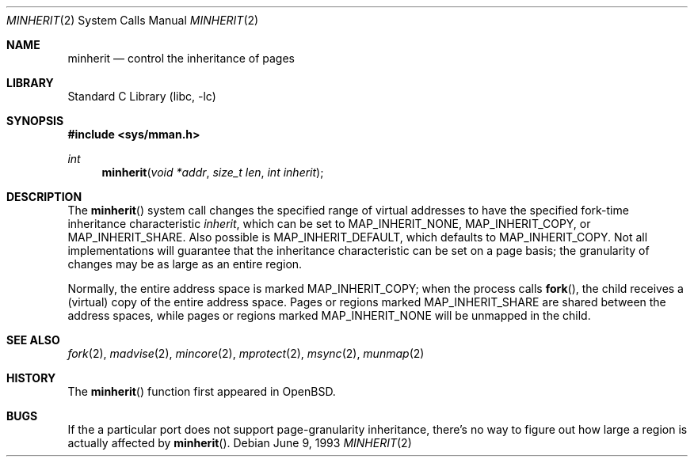 .\"	$NetBSD: minherit.2,v 1.8.2.1 2001/10/08 20:21:52 nathanw Exp $
.\"
.\" Copyright (c) 1991, 1993
.\"	The Regents of the University of California.  All rights reserved.
.\"
.\" Redistribution and use in source and binary forms, with or without
.\" modification, are permitted provided that the following conditions
.\" are met:
.\" 1. Redistributions of source code must retain the above copyright
.\"    notice, this list of conditions and the following disclaimer.
.\" 2. Redistributions in binary form must reproduce the above copyright
.\"    notice, this list of conditions and the following disclaimer in the
.\"    documentation and/or other materials provided with the distribution.
.\" 3. All advertising materials mentioning features or use of this software
.\"    must display the following acknowledgement:
.\"	This product includes software developed by the University of
.\"	California, Berkeley and its contributors.
.\" 4. Neither the name of the University nor the names of its contributors
.\"    may be used to endorse or promote products derived from this software
.\"    without specific prior written permission.
.\"
.\" THIS SOFTWARE IS PROVIDED BY THE REGENTS AND CONTRIBUTORS ``AS IS'' AND
.\" ANY EXPRESS OR IMPLIED WARRANTIES, INCLUDING, BUT NOT LIMITED TO, THE
.\" IMPLIED WARRANTIES OF MERCHANTABILITY AND FITNESS FOR A PARTICULAR PURPOSE
.\" ARE DISCLAIMED.  IN NO EVENT SHALL THE REGENTS OR CONTRIBUTORS BE LIABLE
.\" FOR ANY DIRECT, INDIRECT, INCIDENTAL, SPECIAL, EXEMPLARY, OR CONSEQUENTIAL
.\" DAMAGES (INCLUDING, BUT NOT LIMITED TO, PROCUREMENT OF SUBSTITUTE GOODS
.\" OR SERVICES; LOSS OF USE, DATA, OR PROFITS; OR BUSINESS INTERRUPTION)
.\" HOWEVER CAUSED AND ON ANY THEORY OF LIABILITY, WHETHER IN CONTRACT, STRICT
.\" LIABILITY, OR TORT (INCLUDING NEGLIGENCE OR OTHERWISE) ARISING IN ANY WAY
.\" OUT OF THE USE OF THIS SOFTWARE, EVEN IF ADVISED OF THE POSSIBILITY OF
.\" SUCH DAMAGE.
.\"
.\"	@(#)minherit.2	8.1 (Berkeley) 6/9/93
.\"
.Dd June 9, 1993
.Dt MINHERIT 2
.Os
.Sh NAME
.Nm minherit
.Nd control the inheritance of pages
.Sh LIBRARY
.Lb libc
.Sh SYNOPSIS
.Fd #include <sys/mman.h>
.Ft int
.Fn minherit "void *addr" "size_t len" "int inherit"
.Sh DESCRIPTION
The
.Fn minherit
system call
changes the specified range of virtual addresses to have the specified
fork-time inheritance characteristic
.Fa inherit ,
which can be set to
.Dv MAP_INHERIT_NONE ,
.Dv MAP_INHERIT_COPY ,
or
.Dv MAP_INHERIT_SHARE .
Also possible is
.Dv MAP_INHERIT_DEFAULT ,
which defaults to
.Dv MAP_INHERIT_COPY .
Not all implementations will guarantee that the inheritance characteristic
can be set on a page basis;
the granularity of changes may be as large as an entire region.
.Pp
Normally, the entire address space is marked
.Dv MAP_INHERIT_COPY ;
when the process calls
.Fn fork ,
the child receives a (virtual) copy of the entire address space.
Pages or regions marked
.Dv MAP_INHERIT_SHARE
are shared between the address spaces, while pages or regions marked
.Dv MAP_INHERIT_NONE
will be unmapped in the child.
.Sh SEE ALSO
.Xr fork 2 ,
.Xr madvise 2 ,
.Xr mincore 2 ,
.Xr mprotect 2 ,
.Xr msync 2 ,
.Xr munmap 2
.Sh HISTORY
The
.Fn minherit
function first appeared in
.Ox .
.Sh BUGS
If the a particular port does not support page-granularity
inheritance, there's no way to figure out how large a region is
actually affected by
.Fn minherit .
